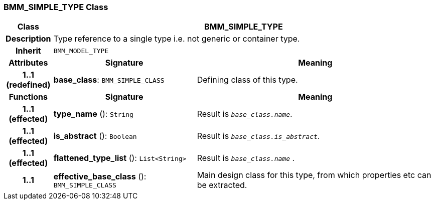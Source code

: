 === BMM_SIMPLE_TYPE Class

[cols="^1,3,5"]
|===
h|*Class*
2+^h|*BMM_SIMPLE_TYPE*

h|*Description*
2+a|Type reference to a single type i.e. not generic or container type.

h|*Inherit*
2+|`BMM_MODEL_TYPE`

h|*Attributes*
^h|*Signature*
^h|*Meaning*

h|*1..1 +
(redefined)*
|*base_class*: `BMM_SIMPLE_CLASS`
a|Defining class of this type.
h|*Functions*
^h|*Signature*
^h|*Meaning*

h|*1..1 +
(effected)*
|*type_name* (): `String`
a|Result is `_base_class.name_`.

h|*1..1 +
(effected)*
|*is_abstract* (): `Boolean`
a|Result is `_base_class.is_abstract_`.

h|*1..1 +
(effected)*
|*flattened_type_list* (): `List<String>`
a|Result is `_base_class.name_` .

h|*1..1*
|*effective_base_class* (): `BMM_SIMPLE_CLASS`
a|Main design class for this type, from which properties etc can be extracted.
|===

